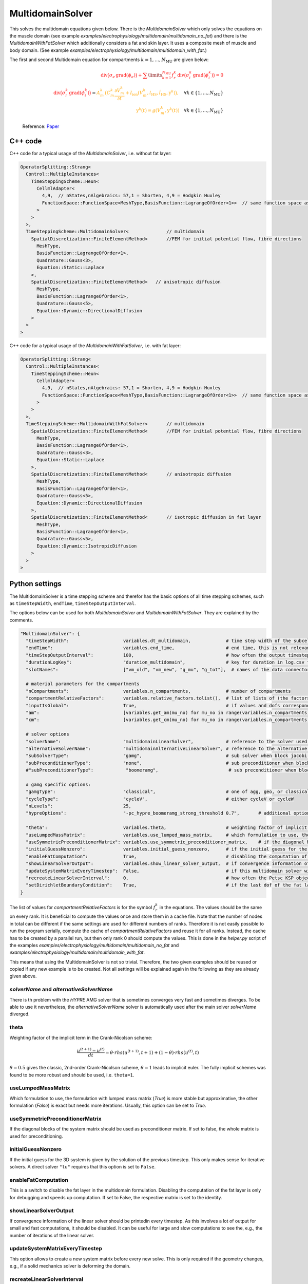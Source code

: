 MultidomainSolver
===================

This solves the multidomain equations given below. There is the `MultidomainSolver` which only solves the equations on the muscle domain 
(see example `examples/electrophysiology/multidomain/multidomain_no_fat`) 
and there is the `MultidomainWithFatSolver` which additionally considers a fat and skin layer. It uses a composite mesh of muscle and body domain.
(See example `examples/electrophysiology/multidomain/multidomain_with_fat`.)

The first and second Multidomain equation for compartments :math:`k = 1, \dots, N_\text{MU}` are given below:

  .. math::
    \color{red}{\textrm{div}\big(\sigma_e \,\textrm{grad}( \phi_e)\big) + \sum\limits_{k=1}^{N_\text{MU}} f_r^k\,\textrm{div}\big(\sigma_i^k\,\textrm{grad}(\phi_i^k)\big)  = 0}\\
    \color{red}{\textrm{div}\big(\sigma_i^k\,\textrm{grad}(\phi_i^k)\big)} = \color{orange}{ A_m^k\,\big(C_m^k \dfrac{\partial V_m^k}{\partial t} + I_\text{ion}(V_m^k, l_\text{HS}, \dot{l}_\text{HS}, \textbf{y}^k)\big),} \quad \forall k \in \{1, \dots, N_\text{MU}\}\\
    \color{orange}{\textbf{y}^k(t) = g(V_m^k, \textbf{y}^k(t))} \quad \forall k \in \{1, \dots, N_\text{MU}\}
  
  Reference: `Paper <https://link.springer.com/article/10.1007%2Fs10237-019-01214-5>`_
    
C++ code
----------

C++ code for a typical usage of the `MultidomainSolver`, i.e. without fat layer:

.. code-block:: c
  
  OperatorSplitting::Strang<
    Control::MultipleInstances<
      TimeSteppingScheme::Heun<
        CellmlAdapter<
          4,9,  // nStates,nAlgebraics: 57,1 = Shorten, 4,9 = Hodgkin Huxley
          FunctionSpace::FunctionSpace<MeshType,BasisFunction::LagrangeOfOrder<1>>  // same function space as for anisotropic diffusion
        >  
      >
    >,
    TimeSteppingScheme::MultidomainSolver<              // multidomain
      SpatialDiscretization::FiniteElementMethod<       //FEM for initial potential flow, fibre directions
        MeshType,
        BasisFunction::LagrangeOfOrder<1>,
        Quadrature::Gauss<3>,
        Equation::Static::Laplace
      >,
      SpatialDiscretization::FiniteElementMethod<   // anisotropic diffusion
        MeshType,
        BasisFunction::LagrangeOfOrder<1>,
        Quadrature::Gauss<5>,
        Equation::Dynamic::DirectionalDiffusion
      >
    >
  >
  
C++ code for a typical usage of the `MultidomainWithFatSolver`, i.e. with fat layer:

.. code-block:: c
  
  OperatorSplitting::Strang<
    Control::MultipleInstances<
      TimeSteppingScheme::Heun<
        CellmlAdapter<
          4,9,  // nStates,nAlgebraics: 57,1 = Shorten, 4,9 = Hodgkin Huxley
          FunctionSpace::FunctionSpace<MeshType,BasisFunction::LagrangeOfOrder<1>>  // same function space as for anisotropic diffusion
        >  
      >
    >,
    TimeSteppingScheme::MultidomainWithFatSolver<       // multidomain
      SpatialDiscretization::FiniteElementMethod<       //FEM for initial potential flow, fibre directions
        MeshType,
        BasisFunction::LagrangeOfOrder<1>,
        Quadrature::Gauss<3>,
        Equation::Static::Laplace
      >,
      SpatialDiscretization::FiniteElementMethod<       // anisotropic diffusion
        MeshType,
        BasisFunction::LagrangeOfOrder<1>,
        Quadrature::Gauss<5>,
        Equation::Dynamic::DirectionalDiffusion
      >,
      SpatialDiscretization::FiniteElementMethod<       // isotropic diffusion in fat layer
        MeshType,
        BasisFunction::LagrangeOfOrder<1>,
        Quadrature::Gauss<5>,
        Equation::Dynamic::IsotropicDiffusion
      >
    >
  >
  
Python settings
---------------------------

The MultidomainSolver is a time stepping scheme and therefor has the basic options of all time stepping schemes, such as ``timeStepWidth``, ``endTime``, ``timeStepOutputInterval``.

The options below can be used for both `MultidomainSolver` and `MultidomainWithFatSolver`. They are explained by the comments.

.. code-block:: python

  "MultidomainSolver": {
    "timeStepWidth":                    variables.dt_multidomain,             # time step width of the subcellular problem
    "endTime":                          variables.end_time,                   # end time, this is not relevant because it will be overridden by the splitting scheme
    "timeStepOutputInterval":           100,                                  # how often the output timestep should be printed
    "durationLogKey":                   "duration_multidomain",               # key for duration in log.csv file
    "slotNames":                        ["vm_old", "vm_new", "g_mu", "g_tot"],  # names of the data connector slots, maximum length per name is 6 characters. g_mu is gamma (active stress) of the compartment, g_tot is the total gamma
    
    # material parameters for the compartments
    "nCompartments":                    variables.n_compartments,             # number of compartments
    "compartmentRelativeFactors":       variables.relative_factors.tolist(),  # list of lists of (the factors for all dofs), because "inputIsGlobal": True, this contains the global dofs
    "inputIsGlobal":                    True,                                 # if values and dofs correspond to the global numbering
    "am":                               [variables.get_am(mu_no) for mu_no in range(variables.n_compartments)],   # Am parameter for every motor unit (ration of surface to volume of fibers)
    "cm":                               [variables.get_cm(mu_no) for mu_no in range(variables.n_compartments)],   # Cm parameter for every motor unit (capacitance of the cellular membrane)
    
    # solver options
    "solverName":                       "multidomainLinearSolver",            # reference to the solver used for the global linear system of the multidomain eq.
    "alternativeSolverName":            "multidomainAlternativeLinearSolver", # reference to the alternative solver, which is used when the normal solver diverges
    "subSolverType":                    "gamg",                               # sub solver when block jacobi preconditioner is used
    "subPreconditionerType":            "none",                               # sub preconditioner when block jacobi preconditioner is used
    #"subPreconditionerType":            "boomeramg",                          # sub preconditioner when block jacobi preconditioner is used, boomeramg is the AMG preconditioner of HYPRE

    # gamg specific options:
    "gamgType":                         "classical",                          # one of agg, geo, or classical 
    "cycleType":                        "cycleV",                             # either cycleV or cycleW
    "nLevels":                          25,
    "hypreOptions":                     "-pc_hypre_boomeramg_strong_threshold 0.7",       # additional options if a hypre preconditioner is selected
    
    "theta":                            variables.theta,                      # weighting factor of implicit term in Crank-Nicolson scheme, 0.5 gives the classic, 2nd-order Crank-Nicolson scheme, 1.0 gives implicit euler
    "useLumpedMassMatrix":              variables.use_lumped_mass_matrix,     # which formulation to use, the formulation with lumped mass matrix (True) is more stable but approximative, the other formulation (False) is exact but needs more iterations
    "useSymmetricPreconditionerMatrix": variables.use_symmetric_preconditioner_matrix,    # if the diagonal blocks of the system matrix should be used as preconditioner matrix
    "initialGuessNonzero":              variables.initial_guess_nonzero,      # if the initial guess for the 3D system should be set as the solution of the previous timestep, this only makes sense for iterative solvers
    "enableFatComputation":             True,                                 # disabling the computation of the fat layer is only for debugging and speeds up computation. If set to False, the respective matrix is set to the identity
    "showLinearSolverOutput":           variables.show_linear_solver_output,  # if convergence information of the linear solver in every timestep should be printed, this is a lot of output for fast computations
    "updateSystemMatrixEveryTimestep":  False,                                # if this multidomain solver will update the system matrix in every first timestep, use this only if the geometry changes, e.g. by contraction
    "recreateLinearSolverInterval":     0,                                    # how often the Petsc KSP object (linear solver) should be deleted and recreated. This is to remedy memory leaks in Petsc's implementation of some solvers. 0 means disabled.
    "setDirichletBoundaryCondition":    True,                                 # if the last dof of the fat layer (MultidomainWithFatSolver) or the extracellular space (MultidomainSolver) should have a 0 Dirichlet boundary condition
  }
  
The list of values for `compartmentRelativeFactors` is for the symbol :math:`f_r^k` in the equations. The values should be the same on every rank. 
It is beneficial to compute the values once and store them in a cache file. Note that the number of nodes in total can be different if the same settings are used for different numbers of ranks. Therefore it is not easily possible to run the program serially, compute the cache of `compartmentRelativeFactors` and reuse it for all ranks.
Instead, the cache has to be created by a parallel run, but then only rank 0 should compute the values. This is done in the `helper.py` script of the examples `examples/electrophysiology/multidomain/multidomain_no_fat` and `examples/electrophysiology/multidomain/multidomain_with_fat`.

This means that using the MultidomainSolver is not so trivial. Therefore, the two given examples should be reused or copied if any new example is to be created. 
Not all settings will be explained again in the following as they are already given above.


`solverName` and `alternativeSolverName`
^^^^^^^^^^^^^^^^^^^^^^^^^^^^^^^^^^^^^^^^^^^^^^^
There is th problem with the `HYPRE` AMG solver that is sometimes converges very fast and sometimes diverges. To be able to use it nevertheless, the `alternativeSolverName` solver is automatically used after the main solver `solverName` diverged.

theta
^^^^^^^^^
Weighting factor of the implicit term in the Crank-Nicolson scheme:

.. math::

  \dfrac{u^{(t+1)} - u^{(t)}}{dt} = \theta \cdot rhs(u^{(t+1)},t+1) + (1-\theta) \cdot rhs(u^{(t)},t)

:math:`\theta=0.5` gives the classic, 2nd-order Crank-Nicolson scheme, :math:`\theta=1` leads to implicit euler. The fully implicit schemes was found to be more robust and should be used, i.e. ``theta=1``.

useLumpedMassMatrix
^^^^^^^^^^^^^^^^^^^^^^^^^
Which formulation to use, the formulation with lumped mass matrix (`True`) is more stable but approximative, the other formulation (`False`) is exact but needs more iterations. Usually, this option can be set to `True`.

useSymmetricPreconditionerMatrix
^^^^^^^^^^^^^^^^^^^^^^^^^^^^^^^^^^^^^^
If the diagonal blocks of the system matrix should be used as preconditioner matrix. If set to false, the whole matrix is used for preconditioning.

initialGuessNonzero
^^^^^^^^^^^^^^^^^^^^^^^^^
If the initial guess for the 3D system is given by the solution of the previous timestep. This only makes sense for iterative solvers. A direct solver ``"lu"`` requires that this option is set to ``False``.

enableFatComputation
^^^^^^^^^^^^^^^^^^^^^^^^^^
This is a switch to disable the fat layer in the multidomain formulation. Disabling the computation of the fat layer is only for debugging and speeds up computation. If set to False, the respective matrix is set to the identity.


showLinearSolverOutput
^^^^^^^^^^^^^^^^^^^^^^^^^^^^
If convergence information of the linear solver should be printedin every timestep. As this involves a lot of output for small and fast computations, it should be disabled. It can be useful for large and slow computations to see the, e.g., the number of iterations of the linear solver.


updateSystemMatrixEveryTimestep
^^^^^^^^^^^^^^^^^^^^^^^^^^^^^^^^^^^
This option allows to create a new system matrix before every new solve. This is only required if the geometry changes, e.g., if a solid mechanics solver is deforming the domain.

recreateLinearSolverInterval
^^^^^^^^^^^^^^^^^^^^^^^^^^^^^^^^
There appears to be a memory leak in some implementation of a PETSc solver that is visible during long runs. Using this option, it is possible to recreate the PETSc KSP object after the given number of time steps to free the memory. Apparently, the memory is still not freed despite deleting and recreating the PETSc solver.


setDirichletBoundaryCondition
^^^^^^^^^^^^^^^^^^^^^^^^^^^^^^^^^^^
If the last dof of the fat layer (`MultidomainWithFatSolver`) or the extracellular space (`MultidomainSolver`) should have a :math:`0` Dirichlet boundary condition. 
This can be used to ensure that the system matrix is regular.
